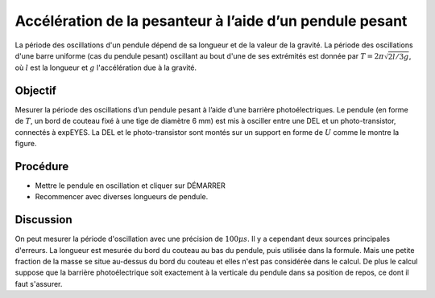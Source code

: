Accélération de la pesanteur à l’aide d’un pendule pesant
=========================================================

La période des oscillations d'un pendule dépend de sa longueur et de
la valeur de la gravité. La période des oscillations d'une barre
uniforme (cas du pendule pesant) oscillant au bout d'une de ses
extrémités est donnée par :math:`T = 2\pi\sqrt{2l/3g}`, où :math:`l`
est la longueur et :math:`g` l'accélération due à la gravité.

Objectif
--------

Mesurer la période des oscillations d’un pendule pesant à l’aide d’une
barrière photoélectriques. Le pendule (en forme de :math:`T`, un bord
de couteau fixé à une tige de diamètre 6 mm) est mis à osciller entre
une DEL et un photo-transistor, connectés à expEYES. La DEL et le
photo-transistor sont montés sur un support en forme de :math:`U`
comme le montre la figure.

.. image:: schematics/rod-pendulum.svg
	   :width: 400px
.. image:: pics/rod-pend-LB.jpg
	   :width: 200px

Procédure
---------

-  Mettre le pendule en oscillation et cliquer sur DÉMARRER
-  Recommencer avec diverses longueurs de pendule.

Discussion
----------

On peut mesurer la période d'oscillation avec une précision de
:math:`100 \mu s`. Il y a cependant deux sources principales
d'erreurs. La longueur est mesurée du bord du couteau au bas du
pendule, puis utilisée dans la formule. Mais une petite fraction de la
masse se situe au-dessus du bord du couteau et elles n'est pas
considérée dans le calcul. De plus le calcul suppose que la barrière
photoélectrique soit exactement à la verticale du pendule dans sa
position de repos, ce dont il faut s'assurer.
